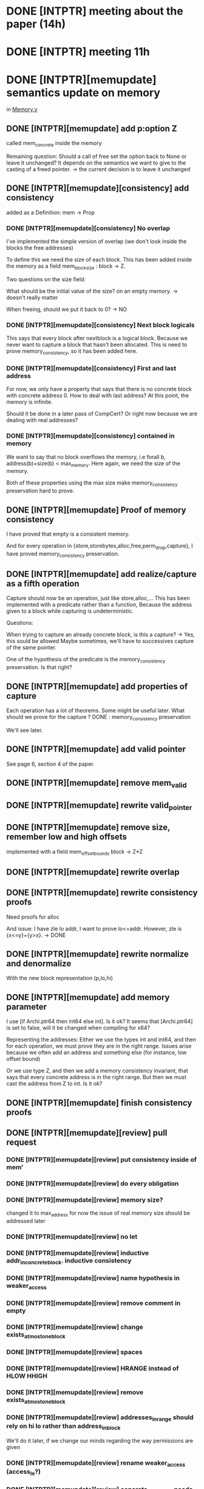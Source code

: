 * DONE [INTPTR] meeting about the paper (14h)
  SCHEDULED: <2017-05-17 Wed>
* DONE [INTPTR] meeting 11h
  SCHEDULED: <2017-05-18 Thu>
* DONE [INTPTR][memupdate] semantics update on memory
  DEADLINE: <2017-06-05 Mon>
  in [[/home/aurele/intptrcast/CompCert-intptr/common/Memory.v][Memory.v]]
** DONE [INTPTR][memupdate] add p:option Z
   called mem_concrete inside the memory

   Remaining question:
   Should a call of free set the option back to None or leave it unchanged?
   It depends on the semantics we want to give to the casting of a freed pointer.
    -> the current decision is to leave it unchanged
   
** DONE [INTPTR][memupdate][consistency] add consistency

   added as a Definition: mem -> Prop

*** DONE [INTPTR][memupdate][consistency] No overlap

    I've implemented the simple version of overlap (we don't look inside the blocks the free addresses)

    To define this we need the size of each block.
    This has been added inside the memory as a field mem_block_size : block -> Z.

    
    Two questions on the size field:
    
        What should be the initial value of the size? on an empty memory. -> doesn't really matter
    
	When freeing, should we put it back to 0? -> NO

*** DONE [INTPTR][memupdate][consistency] Next block logicals
    
    This says that every block after nextblock is a logical block.
    Because we never want to capture a block that hasn't been allocated.
    This is need to prove memory_consistency, so it has been added here.

*** DONE [INTPTR][memupdate][consistency] First and last address
    
    For now, we only have a property that says that there is no concrete block
    with concrete address 0.
    How to deal with last address? At this point, the memory is infinite. 

    Should it be done in a later pass of CompCert? Or right now because we are dealing with real addresses?
    
*** DONE [INTPTR][memupdate][consistency] contained in memory

    We want to say that no block overflows the memory, i.e
    forall b, address(b)+size(b) < max_memory.
    Here again, we need the size of the memory.

    Both of these properties using the max size make memory_consistency preservation hard to prove.
    
** DONE [INTPTR][memupdate] Proof of memory consistency

   I have proved that empty is a consistent memory.

   And for every operation in {store,storebytes,alloc,free,perm_drop,capture},
   I have proved memory_consistency preservation.

** DONE [INTPTR][memupdate] add realize/capture as a fifth operation

   Capture should now be an operation, just like store,alloc,...
   This has been implemented with a predicate rather than a function,
   Because the address given to a block while capturing is undeterministic.
   
   Questions:

       When trying to capture an already concrete block, is this a capture? -> Yes, this sould be allowed
       Maybe sometimes, we'll have to successives capture of the same pointer.

       One of the hypothesis of the predicate is the memory_consistency preservation. Is that right?

** DONE [INTPTR][memupdate] add properties of capture

   Each operation has a lot of theorems. Some might be useful later.
   What should we prove for the capture ?
   DONE : memory_consistency preservation

   We'll see later.

** DONE [INTPTR][memupdate] add valid pointer
   
   See page 6, section 4 of the paper.

** DONE [INTPTR][memupdate] remove mem_valid
** DONE [INTPTR][memupdate] rewrite valid_pointer
** DONE [INTPTR][memupdate] remove size, remember low and high offsets
   implemented with a field 
   mem_offset_bounds
   block -> Z*Z
** DONE [INTPTR][memupdate] rewrite overlap
** DONE [INTPTR][memupdate] rewrite consistency proofs
   
   Need proofs for alloc
   
   And issue:
   I have zle lo addr, I want to prove lo<=addr.
   However, zle is {x<=y}+{y>x}. -> DONE
   
** DONE [INTPTR][memupdate] rewrite normalize and denormalize

   With the new block representation (p,lo,hi)

** DONE [INTPTR][memupdate] add memory parameter
   I use [if Archi.ptr64 then int64 else int].
   Is it ok?
   It seems that [Archi.ptr64] is set to false, will it be changed when compiling for x64?

   Representing the addresses:
   Either we use the types int and int64, and then for each operation,
   we must prove they are in the right range.
   Issues arise because we often add an address and something else (for instance, low offset bound)

   Or we use type Z, and then we add a memory consistency invariant,
   that says that every concrete address is in the right range.
   But then we must cast the address from Z to int. Is it ok?

** DONE [INTPTR][memupdate] finish consistency proofs
** DONE [INTPTR][memupdate][review] pull request
*** DONE [INTPTR][memupdate][review] put consistency inside of mem'
*** DONE [INTPTR][memupdate][review] do every obligation
*** DONE [INTPTR][memupdate][review] memory size?
    
    changed it to max_address for now
    the issue of real memory size should be addressed later
*** DONE [INTPTR][memupdate][review] no let
*** DONE [INTPTR][memupdate][review] inductive addr_in_concrete_block. inductive consistency
*** DONE [INTPTR][memupdate][review] name hypothesis in weaker_access
*** DONE [INTPTR][memupdate][review] remove comment in empty
*** DONE [INTPTR][memupdate][review] change exists_at_most_one_block
*** DONE [INTPTR][memupdate][review] spaces
*** DONE [INTPTR][memupdate][review] HRANGE instead of HLOW HHIGH
*** DONE [INTPTR][memupdate][review] remove exists_at_most_one_block
*** DONE [INTPTR][memupdate][review] addresses_in_range should rely on hi lo rather than address_in_block
    We'll do it later, if we change our minds regarding the way permissions are given

*** DONE [INTPTR][memupdate][review] rename weaker_access (access_le?)
*** DONE [INTPTR][memupdate][review] concrete_nextblock needs to be changed
*** DONE [INTPTR][memupdate][review] double capture
*** DONE [INTPTR][memupdate][review] return offset in addr_in_concrete_block
*** DONE [INTPTR][memupdate][review] predicate for addr in [p+lo, p+hi[
*** DONE [INTPTR][memupdate][review] rename m_access
*** DONE [INTPTR][memupdate][review] use uniqueness for exists_at_most_one
*** DONE [INTPTR][memupdate][review] change addr_in_block for a pair
*** DONE [INTPTR][memupdate][review] define range
** DONE [INTPTR][memupdate] rewrite with better coq style (no arrows)
   
   omit forall
   name hypothesis
   name goal with << >>
   props in caps
   a.(x)
   exploit

   using Sflib library

** DONE [INTPTR][memupdate] use Nonempty instead of Readable
* DONE [INTPTR][meminj] Memory Injection
** DONE [INTPTR][meminj] change memory extension

   We need to add something about mem_concrete in extension.
   Because if we don't, I don't think we can prove the memory injection preservation.
   
   For now, equality of the fields mem_concrete.


   Then, we need to change magree in Deadcodeproof.v

** DONE [INTPTR][meminj] change unchanged_on
   
   We need to add mem_concrete preservation, for the proof in Separation.v.
 
   If there is any address in a block such that P b ofs, then concrete#b must be preserved?

   Is it different for logical and concrete blocks?
   For logical blocks, any ofs such that P b ofs means concrete preservation.
   For concrete blocks, the offset must be correponding to a real, used address of this block (see permissions)
   
   But anyway, this will be used for loc_unmapped, which does not depend on the offset.

   There is a problem in minjection (in Separation.v).
   The image is restricted to the map of blocks that have a permission.
   Why?

** DONE [INTPTR][meminj] freed or non-declared distinction
   Change the distinction between usable and not usable addresses that is made using permission.
   Because it does not distinguish addresses that have never been allocated, and those that have been freed.
   I think we should make the difference, because using a freed pointer has real use cases.
   I think that this difference can be found by looking at the offset_bounds field that we added.

   Then, in the definition of mi_source_concrete, we would state mem_concrete preservation only 
   for the addresses in the right range.
   And in the minjection, the image of an injection should use th same definition.
   Then minjection obligation should be provable, and other results should be too.
   Those proofs are alloc_parallel_rule and exteral_call_parrallel_rule.

   Stackingproof.v should not have any problem, because it hadn't when the definition of minjection was larger.
*** DONE [INTPTR][meminj][free] Summary of discussion
*** DONE [INTPTR][meminj][free] Read Separation.v with more on Separation logic
    try to see if the choice to enlarge the image to freed addresses is sound
*** DONE [INTPTR][meminj][free] Add offset_bounds preservation to unchanged_on
    I'm not sure.
*** DONE [INTPTR][meminj][free] Add memory consistency
    Mem.perm m0 b1 ofs k p -> in_range ofs (m0.offset_bounds#b1)
    With this, we will be able to prove the obligation with the new definition.

*** DONE [INTPTR][meminj][free] Replace the definition of minjection
    Try to do it without changing mi_source_concrete at first.
    We should replace the perm m1... with in_range ofs m1 lo hi...

    Then we'll see if it is needed.
    If it is, it should look like:
    (PERM: exists ofs, perm m1 b1 ofs Max Nonempty)

    I think it is not needed if we can prove that no block is allocated with size 0.
    Maybe this can be added as an hypothesis to mi_source_concrete
    (SIZE: snd(offset_bounds b) - fst(offset_bounds b) > 0)
    
    Then we can map a concrete, 0 block to a logical one.
    Is this an issue?

    It has ben changed, now doing the proofs.

*** DONE [INTPTR][meminj][free] Change extcall_properties
    Add one property saying that external calls cannot decrease the bounds.
    This is not needed for now.

*** DONE [INTPTR][meminj][free] Handle the case of empty blocks
    Either by adding an hypothesis in inject, or by changing unchanged_on, I think.
    This is why the obligation in Sepration.v is Admitted, I cannot find one 'good' address.
    This has been handled with the new unchanged_on predicate, with concrete blocks preservation.

** DONE [INTPTR][meminj] change public memory injection
   
   Separation between public and private memory?
   Private when exclusively owned by the current function.
   In Memory model, v2, they say that unused local variables are "pulled out of memory".
   Everything under memory injection is public.
   The rest is private.
   Look at ec_mem_inject to see how it is dealt with.
   what about integer overflow? and mi_representable?
   in inject, I think we can add every constraint we want on PUBLIC memory.
*** DONE [INTPTR][meminj] No source concrete and target logical in public
    I think it should be in either mem_inj or inject.
    Which one? It depends if we want the property to also hold for memory extension.


    mi_source_concrete
      b1 b2 delta addr
      (INJECT: f b1 = Some(b2, delta))
      (CONCRETE: m1.(mem_concrete)#b1 = Some addr):
      m2.(mem_concrete)#b2 = Some (addr+delta);

      addr+delta to be able to access b1 and b2 with the same indexes. 
*** DONE [INTPTR][meminj][proofs] prove the new injection
**** DONE [INTPTR][meminj][proofs] Memory.v
     the two last proofs require a better version of extends
     extends must preserve the field mem_concrete, I think.
**** DONE [INTPTR][meminj][proofs] Separation.v
     We just need to change the unchanged_on definition to add that mem_concrete is preserved.
     Then the proof will be ok.
**** DONE [INTPTR][meminj][proofs] ValueDomain.v
**** DONE [INTPTR][meminj][proofs] Unusedglobproof.v
     I don't know how to do that.
*** DONE [INTPTR][meminj] Concrete addresses equality?
    The paper says that they must coincide.
    Isn't equality too strong? I'm not sure.

    I added concrete address equality (with an offset)
** DONE [INTPTR][meminj] prove memory injection preserved with capture
** DONE [INTPTR][meminj] No source concrete in private memory
*** DONE [INTPTR][meminj] change inject'

    The blocks that are mapped to None with the mem injection.
    We must say that if a block is mapped to None, then it is logical.
    This should be added in inject'.
    
*** DONE [INTPTR][meminj] proofs
**** DONE [INTPTR][meminj][proofs] Memory.v
**** DONE [INTPTR][meminj][proofs] Separation.v
**** DONE [INTPTR][meminj][proofs] ValueDomain.v
***** DONE [INTPTR][meminj][proofs][abstract] Change stack_soundness
      add that the stack should be logical for private calls
      No, just mmatch and bc sp = BCinvalid should be enough
***** DONE [INTPTR][meminj][proofs][abstract] Add abstract concrete in amem
      with an abstract boolean?
      only one, for the stack frame
***** DONE [INTPTR][meminj][proofs][abstract] Change analyze_call
      if the stack might be concrete, then we should be doing public call
***** DONE [INTPTR][meminj][proofs][abstract] Add property invalid_logical bc m
      This should be added inside mmatch
***** DONE [INTPTR][meminj][proofs][abstract] Show preservation of invalid_logical
***** DONE [INTPTR][meminj][proofs][abstract] Prove external_call_match
***** DONE [INTPTR][meminj][proofs][abstract] Show that the boolean is a sound abstraction
      I don't know how to do that without initializing with true everywhere.
      where is amem initialization really done?
      try to change the definition of mfunction_entry, and others.
**** DONE [INTPTR][meminj][proofs] Unusedglobproof.v
** DONE [INTPTR][meminj] pull request
*** DONE [INTPTR][meminj][PR] remove perm_range
*** DONE [INTPTR][meminj][PR] inductive captured
    removed
*** DONE [INTPTR][meminj][PR] double match on is_captured
    removed
*** DONE [INTPTR][meminj][PR] replace captured_iff_is_captured
    removed
*** DONE [INTPTR][meminj][PR] change name of source_concrete, source_private
    the second should say logical.
    Maybe public_concrete and private_source_logical?
    keep the same name now, just put src instead of source
*** DONE [INTPTR][meminj][PR] revert instead of generalize dependent
*** DONE [INTPTR][meminj][PR] don't instantiate variables
* DONE [INTPTR] Freeing: on blocks or addresses?
  
  See the issue on Github.
  For now, I added a field mem_valid: block -> bool.
  But I haven't changed the freeing function or anything.
  -> We can free addresses, with permission set to None.
  Then overlapping has to be defined on addresses: 
    foreach address, there is not more than one concrete block in which the address is Freeable.
    
* DONE [INTPTR] Check if there are any cases of alloc with lo!=0
  yes, in cfrontend/Cexec.v
  Mem.alloc m (- size_chunk Mptr) (Ptrofs.unsigned sz) in
* DONE [INTPTR] Fatal error: out of memory on common/Separation.v
  firstorder auto fails.
  do the proofs in the older version, and see what auto does,
  then inline the proofs in the new version?
  
  info_auto with *.
  info ...
  Show Proof.
  Print thm.
 
* TODO [INTPTR][sem] Capture semantics
** DONE [INTPTR][sem] Determinism of capture?
   This should remain non-deterministic.
   Then we will not have all the deterministic theorems.
   -> Mixed Bisimulations.

** DONE [INTPTR][sem] implement extcall_capture_sem
*** DONE [INTPTR][sem] what should be the return value of a capture?
    Vundef, like free, I think
*** TODO [INTPTR][sem] rewrite extcall_properties
    Rewrite them for backward simulation.
*** TODO [INTPTR][sem] prove extcall_capture_ok
**** TODO [INTPTR][sem][extcall_properties] ec_mem_inject
     This predicate should be changed using mixed simulations
**** TODO [INTPTR][sem][extcall_properties] ec_mem_extends
     Same thing.
     I don't think this one is true right now. We don't know if there exists a memory 
     such that it is the result of the capture.
     Since the extended memory can be bigger, maybe it can take all of the concrete memory?
     And then we can't capture the block.
** TODO [INTPTR][sem] add normalization of pointer (cast2int) and denormalization (cast2ptr)
   see page 6, section 4 of the paper.
   The denormalize is a predicate, not a function.
** TODO [INTPTR][sem] add cast semantics
* TODO [INTPTR][mixedsim] Mixed Simulations
** DONE [INTPTR][mixedsim] understand the proof of mixed sim -> backwards sim
   each time we use forward reasonning, we have 
   local determinate_at and local receptive_at
** DONE [INTPTR][mixedsim] understand the atomic of a semantics
   Basically cutting steps with big traces into smaller steps
   Why do we keep the same order? shouldn't we consider the length of the trace to unload?
   when the target stutters (each time there have been new states in the target)
** DONE [INTPTR][mixedsim] understand the strongly receptive notion
** DONE [INTPTR][mixedsim] understand the order in the factor proof
   Because L2 is sinle events. Then there already exists intermediate steps that corresponds to
   the intermediate steps of (atomic L1).
   
   I think we could have a more generalized theorem without single events for L2?
   And with a smaller definition of ffs_match, here it is bigger than needed, because 
   intermediate atomic states will match any intermediate state of L2.
** DONE [INTPTR][mixedsim] check if the suggested plan seems ok
   maybe use factor_backward instead of behavior inclusion
   we would need receptivity and well_behaved traces for each language (only for Cstrategy right now)
   strong_receptivity everywhere should be good
** DONE [INTPTR][mixedsim] understand the proof with atomic
** DONE [INTPTR][mixedsim] understand the changes when switching forward to mixed
   we had the proof forward -> backward
   then jeehoon wrote the proof mixed -> backward
   it's very similar, and the changes should look like what we'll use in the next proof 
** DONE [INTPTR][mixedsim] strongly_receptive_at ?
   weaker theorem.
** DONE [INTPTR][mixedsim] change mixed simultaion
   The receptivity predicate must be given as a parameter.
   Then we will have two kinds of mixed simulations: with receptive_at, and with strongly_receptive_at
   Then we need to prove that mixed(strong_r) A B -> mixed(r) A B.
   And we keep the proof that mixed(r) A B -> backward A B.
** TODO [INTPTR][mixedsim] new proof for mixed simulation
   mixed_SR A B -> mixed_R (atomic A) B
   it should look like the proof of factor_forward
   maybe you'll need single_events L2 as an hypothesis?
   It seems that single_events is true after CStrategy, so we can require it.
   
   For mam_match_buffer, I need to show that if we are in an intermediate state (with t<>E0),
   then it corresponds to a forward step of s1.

** TODO [INTPTR][mixedsim] every intermediate language is strongly_receptive
   except maybe for external calls? I don't know how to do that now.
* TODO [INTPTR] null pointer
  Add it (page 6).
  Raises undef when storing or loading null pointer.

  Should we add it as a block and change the definitions of the operations?
   
* TODO [INTPTR] Definition of max_address
  This might just be Ptrofs.max_unsigned   
  
* TODO [INTPTR][report] Report
  DEADLINE: <2017-08-04 Fri>
  Outline:
** TODO Introduction
   Introduction, context and motivation should be one third of the paper...
*** DONE C semantics
*** TODO Coq
*** DONE CompCert
** DONE Preliminaries
*** DONE Logical model
*** DONE Concrete model
*** DONE Quasi-concrete model
    be clear with the assumptions for optimizations
** DONE Related Works
   UB can have a negative effect [ub_bugs] when optimizing
   First approach: identify code whose optim depends on UB [ub_impact] against "optimization-unstable code"

   Second approach: extend semantics expressiveness by ruling out UBs.   
   Low-level memory model [low_level]. Or [c_hol]..
   New abstract memory model with symbolic values [wilke], for the same issues.
   However, some cases won't be given semantics with this solution (determinism).

   Finally, the model seems to be compatible with other works, with some adaptation.
   [6][7]Krebber

** TODO Contribution
*** DONE memory update
    1) adding fields
       mem_concrete, mem_offset_bounds

       mem_offset_bounds instead of size because allocation does not start at 0.
       memory overhead?

       no validity flag: use of permissions instead.
       In CompCert, more precise : free addresses and not whole blocks.
       See for instance the free, alloc etc...
       We wanted to keep this in case it is useful.
       
       This will change memory consistency.

    2) Write a formalized change (like in section 2), then show how it was implemented

    3) adding memory consistency
       nextblocks_logical: just a side-effect of how the memory is defined in CompCert,
         it is not a list but a map on Z
       addresses_in_range:
         not a lot of changes. remember that only the addresses (with offset) are important,
	 the address of the block itself does not matter.
       no_concrete_overlap:
	 once again, just look at the addresses. only one non-free address at one given concrete address

    4) show the implem (or link to it in Annex)
    5) proofs of consistency
    6) freeing concrete blocks?
       maybe we need to discuss this a little more
       Right now, the concrete field isn't changed, meaning that you can use the address of a freed variable?
       I'm not sure

       It should not be allowed to use the address of a concrete block, because maybe something was defined at the same place
       Then an external call could guess the address of this new thing.

*** TODO memory injection
    new theorems to prove for injection
    what does in change in abstract analysis: new definition to reflect the concreteness of stack

    see what is written in concrete_compcert.pdf, section 5.
*** TODO mixed simulations
*** TODO semantics
** TODO Evaluation?
   Anything admitted? 
   Maybe test the changes made to abstract analysis to see if we don't loose too much private calls
   See what optimizations are successful

   [13][2] of symbolic values are said to bebenchmarks with low-level pointer arithmetics
** TODO Conclusion
** TODO Annex
   Examples of optimizations? 
   With and without pointers (see [Kang et al] for examples in the quasi concrete model)
* TODO [INTPTR][pres] Presentation
  DEADLINE: <2017-08-04 Fri>
** TODO [INTPTR][pres] Presentations at the ENS
   SCHEDULED: <2017-08-31 Thu>
** TODO [INTPTR][pres] Presentations at the ENS
   SCHEDULED: <2017-09-05 Tue>
** TODO [INTPTR][pres] Presentations at the ENS
   SCHEDULED: <2017-09-06 Wed>
* TODO [INTPTR] Abstract
  DEADLINE: <2017-06-30 Fri>
